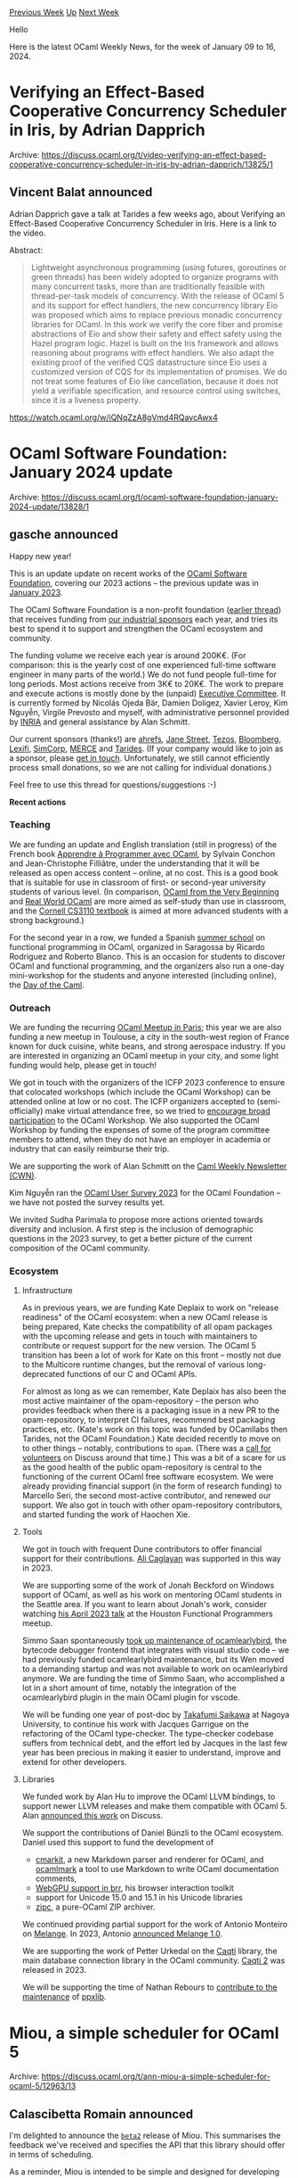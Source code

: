 #+OPTIONS: ^:nil
#+OPTIONS: html-postamble:nil
#+OPTIONS: num:nil
#+OPTIONS: toc:nil
#+OPTIONS: author:nil
#+HTML_HEAD: <style type="text/css">#table-of-contents h2 { display: none } .title { display: none } .authorname { text-align: right }</style>
#+HTML_HEAD: <style type="text/css">.outline-2 {border-top: 1px solid black;}</style>
#+TITLE: OCaml Weekly News
[[https://alan.petitepomme.net/cwn/2024.01.09.html][Previous Week]] [[https://alan.petitepomme.net/cwn/index.html][Up]] [[https://alan.petitepomme.net/cwn/2024.01.23.html][Next Week]]

Hello

Here is the latest OCaml Weekly News, for the week of January 09 to 16, 2024.

#+TOC: headlines 1


* Verifying an Effect-Based Cooperative Concurrency Scheduler in Iris, by Adrian Dapprich
:PROPERTIES:
:CUSTOM_ID: 1
:END:
Archive: https://discuss.ocaml.org/t/video-verifying-an-effect-based-cooperative-concurrency-scheduler-in-iris-by-adrian-dapprich/13825/1

** Vincent Balat announced


Adrian Dapprich gave a talk at Tarides a few weeks ago, about Verifying an Effect-Based Cooperative Concurrency
Scheduler in Iris. Here is a link to the video.

Abstract:

#+begin_quote
Lightweight asynchronous programming (using futures, goroutines or green threads) has been widely adopted to
organize programs with many concurrent tasks, more than are traditionally feasible with thread-per-task models of
concurrency. With the release of OCaml 5 and its support for effect handlers, the new concurrency library Eio was
proposed which aims to replace previous monadic concurrency libraries for OCaml. In this work we verify the core
fiber and promise abstractions of Eio and show their safety and effect safety using the Hazel program logic.
Hazel is built on the Iris framework and allows reasoning about programs with effect handlers. We also adapt the
existing proof of the verified CQS datastructure since Eio uses a customized version of CQS for its
implementation of promises. We do not treat some features of Eio like cancellation, because it does not yield a
verifiable specification, and resource control using switches, since it is a liveness property.
#+end_quote

https://watch.ocaml.org/w/iQNqZzA8gVmd4RQaycAwx4
      



* OCaml Software Foundation: January 2024 update
:PROPERTIES:
:CUSTOM_ID: 2
:END:
Archive: https://discuss.ocaml.org/t/ocaml-software-foundation-january-2024-update/13828/1

** gasche announced


Happy new year!

This is an update update on recent works of the [[http://ocaml-sf.org/][OCaml Software Foundation]], covering our
2023 actions -- the previous update was in [[https://discuss.ocaml.org/t/ocaml-software-foundation-january-2023-update/11217][January
2023]].

The OCaml Software Foundation is a non-profit foundation ([[https://discuss.ocaml.org/t/ann-the-ocaml-software-foundation/4476][earlier
thread]]) that receives funding from [[http://ocaml-sf.org/#sponsors][our
industrial sponsors]] each year, and tries its best to spend it to support and
strengthen the OCaml ecosystem and community.

The funding volume we receive each year is around 200K€. (For comparison: this is the yearly cost of one
experienced full-time software engineer in many parts of the world.) We do not fund people full-time for long
periods. Most actions receive from 3K€ to 20K€.
The work to prepare and execute actions is mostly done by the (unpaid) [[http://ocaml-sf.org/about-us/][Executive
Committee]]. It is currently formed by Nicolás Ojeda Bär, Damien Doligez, Xavier
Leroy, Kim Nguyễn, Virgile Prevosto and myself, with administrative personnel provided by
[[https://en.wikipedia.org/wiki/French_Institute_for_Research_in_Computer_Science_and_Automation][INRIA]] and general
assistance by Alan Schmitt.

Our current sponsors (thanks!) are [[https://ahrefs.com/][ahrefs]], [[https://janestreet.com/][Jane Street]],
[[https://tezos.com/][Tezos]], [[https://bloomberg.com/][Bloomberg]], [[https://lexifi.com/][Lexifi]],
[[https://simcorp.com/][SimCorp]], [[https://www.mitsubishielectric-rce.eu/][MERCE]] and
[[https://tarides.com/][Tarides]]. (If your company would like to join as a sponsor, please [[http://ocaml-sf.org/becoming-a-sponsor/][get in
touch]]. Unfortunately, we still cannot efficiently process small
donations, so we are not calling for individual donations.)

Feel free to use this thread for questions/suggestions :-)

*Recent actions*

*** Teaching

We are funding an update and English translation (still in progress) of the French book [[http://programmer-avec-ocaml.lri.fr/][Apprendre à Programmer
avec OCaml]], by Sylvain Conchon and Jean-Christophe Filliâtre, under the
understanding that it will be released as open access content -- online, at no cost. This is a good book that is
suitable for use in classroom of first- or second-year university students of various level. (In comparison, [[https://johnwhitington.net/ocamlfromtheverybeginning/index.html][OCaml
from the Very Beginning]] and [[https://dev.realworldocaml.org/][Real World
OCaml]] are more aimed as self-study than use in classroom, and the [[https://cs3110.github.io/textbook/cover.html][Cornell CS3110
textbook]] is aimed at more advanced students with a strong
background.)

For the second year in a row, we funded a Spanish [[https://webdiis.unizar.es/evpf/index.html][summer school]] on
functional programming in OCaml, organized in Saragossa by Ricardo Rodriguez and Roberto Blanco. This is an
occasion for students to discover OCaml and functional programming, and the organizers also run a one-day
mini-workshop for the students and anyone interested (including online), the [[https://webdiis.unizar.es/evpf/event.html][Day of the
Caml]].

*** Outreach

We are funding the recurring [[https://discuss.ocaml.org/tag/oups][OCaml Meetup in Paris]]; this year we are also
funding a new meetup in Toulouse, a city in the south-west region of France known for duck cuisine, white beans,
and strong aerospace industry. If you are interested in organizing an OCaml meetup in your city, and some light
funding would help, please get in touch!

We got in touch with the organizers of the ICFP 2023 conference to ensure that colocated workshops (which include
the OCaml Workshop) can be attended online at low or no cost. The ICFP organizers accepted to (semi-officially)
make virtual attendance free, so we tried to [[https://discuss.ocaml.org/t/ocaml-workshop-2023-saturday-september-9th-seattle-timezone-online-attendance-is-free/12226][encourage broad
participation]]
to the OCaml Workshop. We also supported the OCaml Workshop by funding the expenses of some of the program
committee members to attend, when they do not have an employer in academia or industry that can easily reimburse
their trip.

We are supporting the work of Alan Schmitt on the [[https://alan.petitepomme.net/cwn/][Caml Weekly Newsletter
(CWN)]].

Kim Nguyễn ran the [[https://discuss.ocaml.org/t/ann-ocaml-user-survey-2023/13469][OCaml User Survey 2023]] for the
OCaml Foundation -- we have not posted the survey results yet.

We invited Sudha Parimala to propose more actions oriented towards diversity and inclusion. A first step is the
inclusion of demographic questions in the 2023 survey, to get a better picture of the current composition of the
OCaml community.

*** Ecosystem

**** Infrastructure

As in previous years, we are funding Kate Deplaix to work on "release readiness" of the OCaml ecosystem: when a new
OCaml release is being prepared, Kate checks the compatibility of all opam packages with the upcoming release and
gets in touch with maintainers to contribute or request support for the new version. The OCaml 5 transition has
been a lot of work for Kate on this front -- mostly not due to the Multicore runtime changes, but the removal of
various long-deprecated functions of our C and OCaml APIs.

For almost as long as we can remember, Kate Deplaix has also been the most active maintainer of the opam-repository
-- the person who provides feedback when there is a packaging issue in a new PR to the opam-repository, to
interpret CI failures, recommend best packaging practices, etc. (Kate's work on this topic was funded by OCamllabs
then Tarides, not the OCaml Foundation.) Kate decided recently to move on to other things -- notably, contributions
to ~opam~. (There was a [[https://discuss.ocaml.org/t/call-for-new-opam-repository-maintainers/12041/8][call for
volunteers]] on Discuss around that
time.) This was a bit of a scare for us as the good health of the public opam-repository is central to the
functioning of the current OCaml free software ecosystem. We were already providing financial support (in the form
of research funding) to Marcello Seri, the second most-active contributor, and renewed our support. We also got in
touch with other opam-repository contributors, and started funding the work of Haochen Xie.

**** Tools

We got in touch with frequent Dune contributors to offer financial support for their contributions. [[https://github.com/Alizter][Ali
Caglayan]] was supported in this way in 2023.

We are supporting some of the work of Jonah Beckford on Windows support of OCaml, as well as his work on mentoring
OCaml students in the Seattle area. If you want to learn about Jonah's work, consider watching [[https://hfpug.org/2023/04/21/jonah-beckford-what-distributing-ocaml-on-windows-gave-me-and-you/][his April 2023
talk]] at the
Houston Functional Programmers meetup.

Simmo Saan spontaneously [[https://discuss.ocaml.org/t/ann-earlybird-1-2-0-revival-of-a-debugger/12741][took up maintenance of
ocamlearlybird]], the bytecode debugger
frontend that integrates with visual studio code -- we had previously funded ocamlearlybird maintenance, but its
Wen moved to a demanding startup and was not available to work on ocamlearlybird anymore. We are funding the time
of Simmo Saan, who accomplished a lot in a short amount of time, notably the integration of the ocamlearlybird
plugin in the main OCaml plugin for vscode.

We will be funding one year of post-doc by [[https://github.com/t6s][Takafumi Saikawa]] at Nagoya University, to
continue his work with Jacques Garrigue on the refactoring of the OCaml type-checker. The type-checker codebase
suffers from technical debt, and the effort led by Jacques in the last few year has been precious in making it
easier to understand, improve and extend for other developers.

**** Libraries

We funded work by Alan Hu to improve the OCaml LLVM bindings, to support newer LLVM releases and make them
compatible with OCaml 5. Alan [[https://discuss.ocaml.org/t/ann-llvm-15-is-out/13019][announced this work]] on
Discuss.

We support the contributions of Daniel Bünzli to the OCaml ecosystem. Daniel used this support to fund the
development of

- [[https://discuss.ocaml.org/t/ann-cmarkit-0-1-0-commonmark-parser-and-renderer-for-ocaml/11900][cmarkit]], a new Markdown parser and renderer for OCaml, and [[https://discuss.ocaml.org/t/poc-ocamlmark-an-ocamldoc-to-commonmark-bi-directional-translation/11901/2][ocamlmark]] a tool to use Markdown to write OCaml documentation comments,
- [[https://discuss.ocaml.org/t/poc-ocamlmark-an-ocamldoc-to-commonmark-bi-directional-translation/11901/2][WebGPU support in brr]], his browser interaction toolkit
- support for Unicode 15.0 and 15.1 in his Unicode libraries
- [[https://discuss.ocaml.org/t/ann-zipc-0-1-0/13388][zipc]], a pure-OCaml ZIP archiver.

We continued providing partial support for the work of Antonio Monteiro on [[https://melange.re/v2.2.0/][Melange]].
In 2023, Antonio [[https://discuss.ocaml.org/t/ann-melange-1-0-compile-ocaml-reasonml-to-javascript/12305][announced Melange
1.0]].

We are supporting the work of Petter Urkedal on the [[https://github.com/paurkedal/ocaml-caqti/][Caqti]] library, the
main database connection library in the OCaml community. [[https://discuss.ocaml.org/t/ann-caqti-2-0-1/12885][Caqti
2]] was released in 2023.

We will be supporting the time of Nathan Rebours to [[https://discuss.ocaml.org/t/welcoming-a-new-ppxlib-maintainer/13620][contribute to the
maintenance]] of
[[https://github.com/ocaml-ppx/ppxlib][ppxlib]].
      



* Miou, a simple scheduler for OCaml 5
:PROPERTIES:
:CUSTOM_ID: 3
:END:
Archive: https://discuss.ocaml.org/t/ann-miou-a-simple-scheduler-for-ocaml-5/12963/13

** Calascibetta Romain announced


I'm delighted to announce the [[https://github.com/robur-coop/miou/releases/tag/v0.0.1_beta2][~beta2~]] release of
Miou. This summarises the feedback we've received and specifies the API that this library should offer in terms of
scheduling.

As a reminder, Miou is intended to be simple and designed for developing services and integrating into a unikernel.
We were talking about implementing a library such as [[https://github.com/robur-coop/happy-eyeballs][happy-eyeballs]]
with Miou, but we have now made available a library that implements [[https://github.com/robur-coop/httpcats][an HTTP client and/or
server]] (~http/1.1~, ~h2~ as well as ~alpn~ support via
[[https://github.com/mirleft/ocaml-tls/][ocaml-tls]]).

This has enabled us to find bugs typical of a transition between OCaml 4 and OCaml 5, in particular illegal
parallel access to data on [[https://github.com/mirage/mirage-crypto/pull/186][mirage-crypto]] (although we would
like to observe the implications in terms of performance of our fix).

We will of course continue to listen and experiment with Miou in order to develop this library in a way that suits
us and our users. The documentation has been updated accordingly and is now available
[[https://docs.osau.re/][here]].
      



* Grace 💅, fancy diagnostic library for compilers
:PROPERTIES:
:CUSTOM_ID: 4
:END:
Archive: https://discuss.ocaml.org/t/ann-grace-fancy-diagnostic-library-for-compilers/13834/1

** Alistair O'Brien announced


It is my pleasure to announce the initial release of [[https://github.com/johnyob/grace][Grace]], a cutting-edge
OCaml library 🐪 that includes a series of interfaces for building, reporting, and rendering beautiful compiler
diagnostics.

To get started, simply run:
#+begin_src shell
opam update
opam install grace
#+end_src

*Key features*
- 📐 Inline and multi-line error messages with associated priorities
- 📂 Multi-file errors
- ⚙️ Configurable rendering (styling and character set)
- 🌈 Coloured messages for ANSI terminals
- 💪 100% OCaml

The project is still in its early phase with many additional features planned:
- 📚 Unicode support
- ⚡️ LSP integration with ~linol~
- 👀 Accessibility features such improved colour options and narratable renderers

I invite the community to play with Grace, exploring its capabilities and limitations. Your insights will play a
crucial role in shaping the future of this library :)
      



* Js_of_ocaml 5.5.2
:PROPERTIES:
:CUSTOM_ID: 5
:END:
Archive: https://discuss.ocaml.org/t/ann-js-of-ocaml-5-5-2/13581/2

** Hhugo announced


Js_of_ocaml 5.6 was released recently with many fixes related to its javascript parser/printer/minifier
      



* First release of oma
:PROPERTIES:
:CUSTOM_ID: 6
:END:
Archive: https://discuss.ocaml.org/t/ann-first-release-of-oma/13845/1

** François Pottier announced


Hello,

It is my pleasure to announce the first release of Oma. This library offers an implementation of the
order maintenance data structure described in [[https://erikdemaine.org/papers/DietzSleator_ESA2002/paper.pdf][this
paper]].

#+begin_src shell
  opam update
  opam install oma
#+end_src

Here is its [[http://cambium.inria.fr/~fpottier/oma/doc/oma/Oma/index.html][documentation]].

Happy hacking!
      



* Ocamlearlybird just got ability to inspect opaque/abstract values
:PROPERTIES:
:CUSTOM_ID: 7
:END:
Archive: https://discuss.ocaml.org/t/ann-ocamlearlybird-just-got-ability-to-inspect-opaque-abstract-values/13852/1

** 文宇祥 announced


I'm pleased to announce the release of ocamlearlybird.1.3.0. It should soon be able available in opam.

A big feature just landed. You can inspect opaque/abstract values since version 1.3.0.

see https://github.com/hackwaly/ocamlearlybird/pull/53
      



* Validate - A New Library for Data Validation
:PROPERTIES:
:CUSTOM_ID: 8
:END:
Archive: https://discuss.ocaml.org/t/ann-validate-a-new-library-for-data-validation/13861/1

** Mateusz Ledwoń announced


Hello!

I'm excited to announce the preview release of a new library called ~validate~! This library aims to make the
process of validating records, lists, or individual values more streamlined and efficient.

~validate~ operates through a PPX deriver that automatically generates validators using annotations. It comes with
an array of helper validation functions for different data types, making it versatile and easy to integrate into
your projects.

*Example Usage*:

Imagine you have a record type with various fields that need validation. With ~validate~, you can easily annotate
these fields and the library will handle the rest. For example:

#+begin_src ocaml
type my_record = {
  min : string; [@min_length 2]
  email : string; [@email]
  uuid : string; [@uuid]
  url : string; [@url] [@max_length 200]
  numeric_list : int list; [@list_min_length 2] [@less_than 10]
  other_record: other; [@dive]
} [@@deriving validate]
#+end_src

This will automatically create a ~validate_my_record~ function, applying the specified validations to each field.

*Installation*:
You can install ~validate~ using OPAM:

Copy code

#+begin_example
opam install validate
#+end_example
I encourage you to try it out, and your feedback and contributions are invaluable at this stage.

For more details, please visit GitHub [[https://github.com/Axot017/validate ][repository]] and check out the
[[https://axot017.github.io/validate/][documentation]].
      



* dune.3.12.1
:PROPERTIES:
:CUSTOM_ID: 9
:END:
Archive: https://discuss.ocaml.org/t/ann-dune-3-12-1/13536/2

** Etienne Millon announced


We just released version 3.12.2 with 2 bugfixes:

- Fix version check in ~runtest_alias~ for ~cram~ stanza (#9454, @emillon)
- Fix stack overflow when a ~(run)~ action can not be parsed. (#9530, fixes #9529, @gridbugs)
      



* Other OCaml News
:PROPERTIES:
:CUSTOM_ID: 10
:END:
** From the ocaml.org blog


Here are links from many OCaml blogs aggregated at [[https://ocaml.org/blog/][the ocaml.org blog]].

- [[https://tarides.com/blog/2024-01-10-meet-odoc-ocaml-s-documentation-generator][Meet odoc, OCaml's Documentation Generator]]
      



* Old CWN
:PROPERTIES:
:UNNUMBERED: t
:END:

If you happen to miss a CWN, you can [[mailto:alan.schmitt@polytechnique.org][send me a message]] and I'll mail it to you, or go take a look at [[https://alan.petitepomme.net/cwn/][the archive]] or the [[https://alan.petitepomme.net/cwn/cwn.rss][RSS feed of the archives]].

If you also wish to receive it every week by mail, you may subscribe to the [[https://sympa.inria.fr/sympa/info/caml-list][caml-list]].

#+BEGIN_authorname
[[https://alan.petitepomme.net/][Alan Schmitt]]
#+END_authorname
